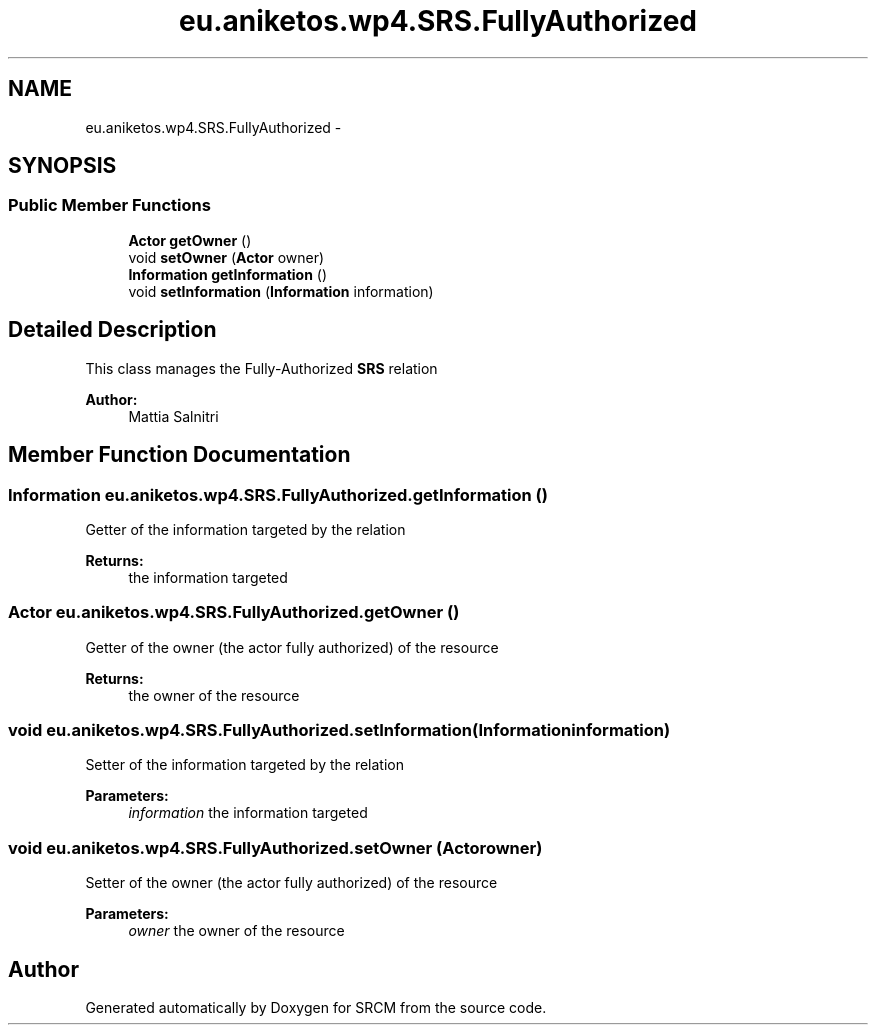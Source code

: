 .TH "eu.aniketos.wp4.SRS.FullyAuthorized" 3 "Fri Oct 4 2013" "SRCM" \" -*- nroff -*-
.ad l
.nh
.SH NAME
eu.aniketos.wp4.SRS.FullyAuthorized \- 
.SH SYNOPSIS
.br
.PP
.SS "Public Member Functions"

.in +1c
.ti -1c
.RI "\fBActor\fP \fBgetOwner\fP ()"
.br
.ti -1c
.RI "void \fBsetOwner\fP (\fBActor\fP owner)"
.br
.ti -1c
.RI "\fBInformation\fP \fBgetInformation\fP ()"
.br
.ti -1c
.RI "void \fBsetInformation\fP (\fBInformation\fP information)"
.br
.in -1c
.SH "Detailed Description"
.PP 
This class manages the Fully-Authorized \fBSRS\fP relation 
.PP
\fBAuthor:\fP
.RS 4
Mattia Salnitri 
.RE
.PP

.SH "Member Function Documentation"
.PP 
.SS "\fBInformation\fP eu\&.aniketos\&.wp4\&.SRS\&.FullyAuthorized\&.getInformation ()"
Getter of the information targeted by the relation 
.PP
\fBReturns:\fP
.RS 4
the information targeted 
.RE
.PP

.SS "\fBActor\fP eu\&.aniketos\&.wp4\&.SRS\&.FullyAuthorized\&.getOwner ()"
Getter of the owner (the actor fully authorized) of the resource 
.PP
\fBReturns:\fP
.RS 4
the owner of the resource 
.RE
.PP

.SS "void eu\&.aniketos\&.wp4\&.SRS\&.FullyAuthorized\&.setInformation (\fBInformation\fPinformation)"
Setter of the information targeted by the relation 
.PP
\fBParameters:\fP
.RS 4
\fIinformation\fP the information targeted 
.RE
.PP

.SS "void eu\&.aniketos\&.wp4\&.SRS\&.FullyAuthorized\&.setOwner (\fBActor\fPowner)"
Setter of the owner (the actor fully authorized) of the resource 
.PP
\fBParameters:\fP
.RS 4
\fIowner\fP the owner of the resource 
.RE
.PP


.SH "Author"
.PP 
Generated automatically by Doxygen for SRCM from the source code\&.
